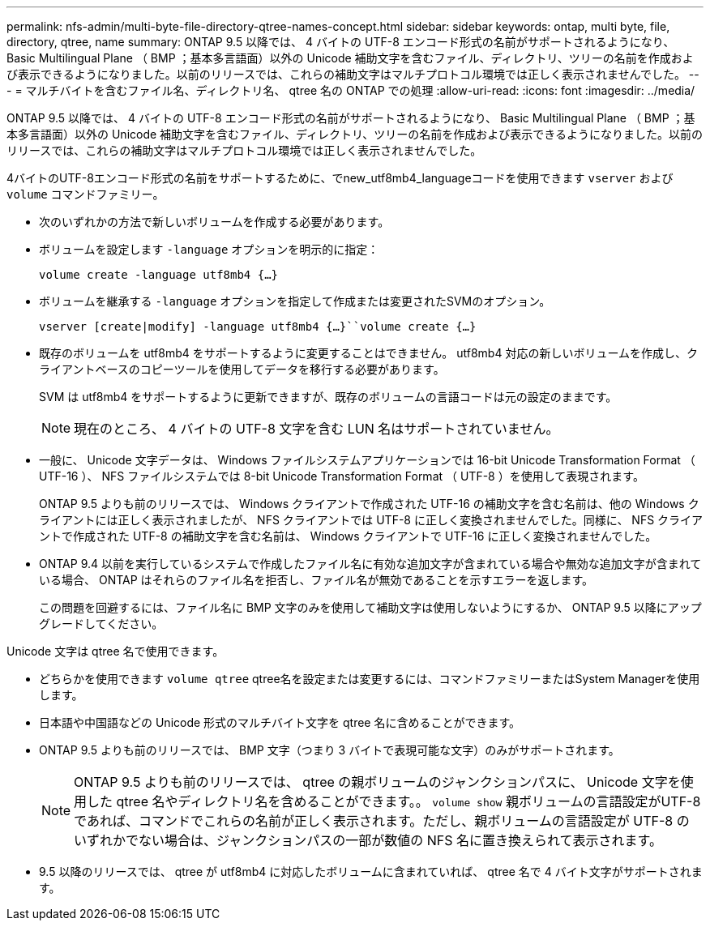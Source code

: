 ---
permalink: nfs-admin/multi-byte-file-directory-qtree-names-concept.html 
sidebar: sidebar 
keywords: ontap, multi byte, file, directory, qtree, name 
summary: ONTAP 9.5 以降では、 4 バイトの UTF-8 エンコード形式の名前がサポートされるようになり、 Basic Multilingual Plane （ BMP ；基本多言語面）以外の Unicode 補助文字を含むファイル、ディレクトリ、ツリーの名前を作成および表示できるようになりました。以前のリリースでは、これらの補助文字はマルチプロトコル環境では正しく表示されませんでした。 
---
= マルチバイトを含むファイル名、ディレクトリ名、 qtree 名の ONTAP での処理
:allow-uri-read: 
:icons: font
:imagesdir: ../media/


[role="lead"]
ONTAP 9.5 以降では、 4 バイトの UTF-8 エンコード形式の名前がサポートされるようになり、 Basic Multilingual Plane （ BMP ；基本多言語面）以外の Unicode 補助文字を含むファイル、ディレクトリ、ツリーの名前を作成および表示できるようになりました。以前のリリースでは、これらの補助文字はマルチプロトコル環境では正しく表示されませんでした。

4バイトのUTF-8エンコード形式の名前をサポートするために、でnew_utf8mb4_languageコードを使用できます `vserver` および `volume` コマンドファミリー。

* 次のいずれかの方法で新しいボリュームを作成する必要があります。
* ボリュームを設定します `-language` オプションを明示的に指定：
+
`volume create -language utf8mb4 {…}`

* ボリュームを継承する `-language` オプションを指定して作成または変更されたSVMのオプション。
+
`vserver [create|modify] -language utf8mb4 {…}``volume create {…}`

* 既存のボリュームを utf8mb4 をサポートするように変更することはできません。 utf8mb4 対応の新しいボリュームを作成し、クライアントベースのコピーツールを使用してデータを移行する必要があります。
+
SVM は utf8mb4 をサポートするように更新できますが、既存のボリュームの言語コードは元の設定のままです。

+
[NOTE]
====
現在のところ、 4 バイトの UTF-8 文字を含む LUN 名はサポートされていません。

====
* 一般に、 Unicode 文字データは、 Windows ファイルシステムアプリケーションでは 16-bit Unicode Transformation Format （ UTF-16 ）、 NFS ファイルシステムでは 8-bit Unicode Transformation Format （ UTF-8 ）を使用して表現されます。
+
ONTAP 9.5 よりも前のリリースでは、 Windows クライアントで作成された UTF-16 の補助文字を含む名前は、他の Windows クライアントには正しく表示されましたが、 NFS クライアントでは UTF-8 に正しく変換されませんでした。同様に、 NFS クライアントで作成された UTF-8 の補助文字を含む名前は、 Windows クライアントで UTF-16 に正しく変換されませんでした。

* ONTAP 9.4 以前を実行しているシステムで作成したファイル名に有効な追加文字が含まれている場合や無効な追加文字が含まれている場合、 ONTAP はそれらのファイル名を拒否し、ファイル名が無効であることを示すエラーを返します。
+
この問題を回避するには、ファイル名に BMP 文字のみを使用して補助文字は使用しないようにするか、 ONTAP 9.5 以降にアップグレードしてください。



Unicode 文字は qtree 名で使用できます。

* どちらかを使用できます `volume qtree` qtree名を設定または変更するには、コマンドファミリーまたはSystem Managerを使用します。
* 日本語や中国語などの Unicode 形式のマルチバイト文字を qtree 名に含めることができます。
* ONTAP 9.5 よりも前のリリースでは、 BMP 文字（つまり 3 バイトで表現可能な文字）のみがサポートされます。
+
[NOTE]
====
ONTAP 9.5 よりも前のリリースでは、 qtree の親ボリュームのジャンクションパスに、 Unicode 文字を使用した qtree 名やディレクトリ名を含めることができます。。 `volume show` 親ボリュームの言語設定がUTF-8であれば、コマンドでこれらの名前が正しく表示されます。ただし、親ボリュームの言語設定が UTF-8 のいずれかでない場合は、ジャンクションパスの一部が数値の NFS 名に置き換えられて表示されます。

====
* 9.5 以降のリリースでは、 qtree が utf8mb4 に対応したボリュームに含まれていれば、 qtree 名で 4 バイト文字がサポートされます。


